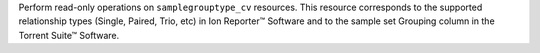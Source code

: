 Perform read-only operations on ``samplegrouptype_cv`` resources. This resource corresponds to the supported relationship types (Single, Paired, Trio, etc) in Ion Reporter™ Software  and to the sample set Grouping column in the Torrent Suite™ Software.